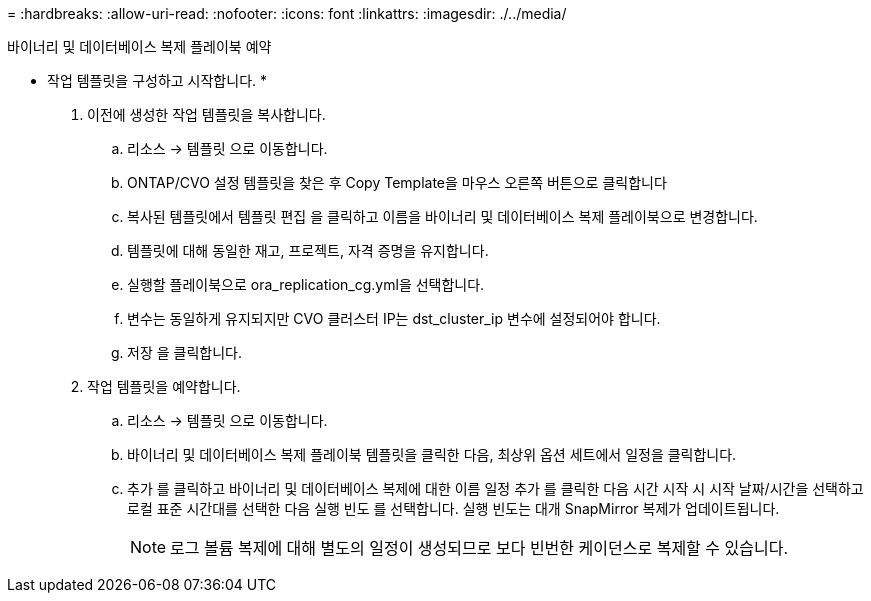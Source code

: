 = 
:hardbreaks:
:allow-uri-read: 
:nofooter: 
:icons: font
:linkattrs: 
:imagesdir: ./../media/


바이너리 및 데이터베이스 복제 플레이북 예약

* 작업 템플릿을 구성하고 시작합니다. *

. 이전에 생성한 작업 템플릿을 복사합니다.
+
.. 리소스 → 템플릿 으로 이동합니다.
.. ONTAP/CVO 설정 템플릿을 찾은 후 Copy Template을 마우스 오른쪽 버튼으로 클릭합니다
.. 복사된 템플릿에서 템플릿 편집 을 클릭하고 이름을 바이너리 및 데이터베이스 복제 플레이북으로 변경합니다.
.. 템플릿에 대해 동일한 재고, 프로젝트, 자격 증명을 유지합니다.
.. 실행할 플레이북으로 ora_replication_cg.yml을 선택합니다.
.. 변수는 동일하게 유지되지만 CVO 클러스터 IP는 dst_cluster_ip 변수에 설정되어야 합니다.
.. 저장 을 클릭합니다.


. 작업 템플릿을 예약합니다.
+
.. 리소스 → 템플릿 으로 이동합니다.
.. 바이너리 및 데이터베이스 복제 플레이북 템플릿을 클릭한 다음, 최상위 옵션 세트에서 일정을 클릭합니다.
.. 추가 를 클릭하고 바이너리 및 데이터베이스 복제에 대한 이름 일정 추가 를 클릭한 다음 시간 시작 시 시작 날짜/시간을 선택하고 로컬 표준 시간대를 선택한 다음 실행 빈도 를 선택합니다. 실행 빈도는 대개 SnapMirror 복제가 업데이트됩니다.
+

NOTE: 로그 볼륨 복제에 대해 별도의 일정이 생성되므로 보다 빈번한 케이던스로 복제할 수 있습니다.




